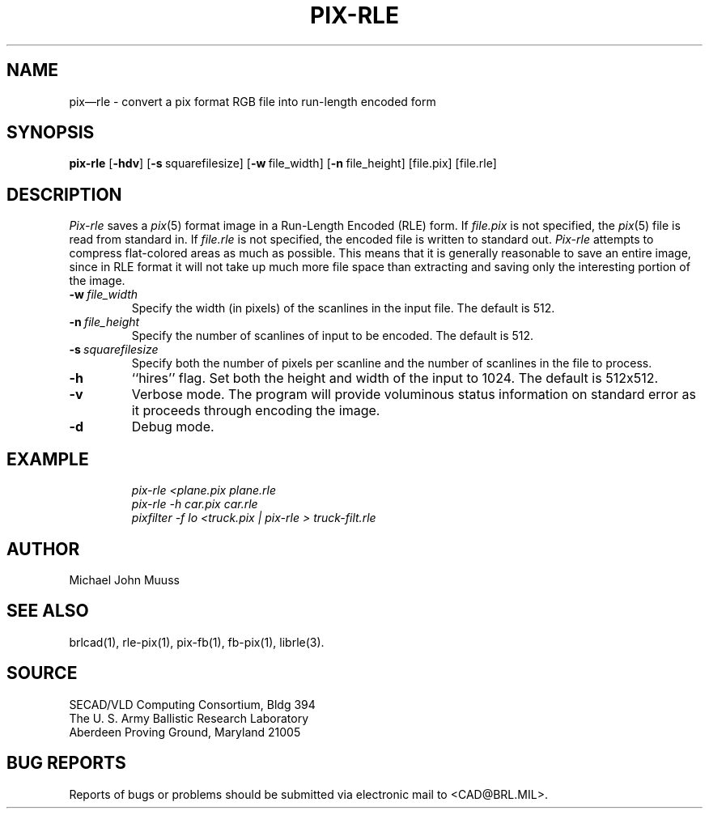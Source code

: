.TH PIX-RLE 1 BRL/CAD
.SH NAME
pix\(emrle \- convert a pix format RGB file into run-length encoded form
.SH SYNOPSIS
.B pix-rle
.RB [ \-hdv ]
.RB [ \-s\  squarefilesize]
.RB [ \-w\  file_width]
.RB [ \-n\  file_height]
.RB [file.pix]
.RB [file.rle]
.SH DESCRIPTION
.I Pix-rle\^
saves a
.IR pix (5)
format image in a
Run-Length Encoded (RLE) form.
If
.I file.pix\^
is not specified, the
.IR pix (5)
file is read from standard in.
If
.I file.rle\^
is not specified, the encoded file is written to standard out.
.I Pix-rle\^
attempts to compress flat-colored areas
as much as possible.
This means that it is generally reasonable to save an entire image,
since in RLE format it will not take up much more file space than
extracting and saving only the
interesting portion of the image.
.TP
.BI \-w\  file_width
Specify the width (in pixels) of the scanlines in the input file.
The default is 512.
.TP
.BI \-n\  file_height
Specify the number of scanlines of input to be encoded.
The default is 512.
.TP
.BI \-s\  squarefilesize
Specify both the number of pixels per scanline and the number of
scanlines in the file to process.
.TP
.B \-h
``hires'' flag.
Set both the height and width of the input to 1024.
The default is 512x512.
.TP
.B \-v
Verbose mode.
The program will provide voluminous status information
on standard error as it proceeds through encoding the image.
.TP
.B \-d
Debug mode.
.SH EXAMPLE
.RS
.ft I
pix-rle \|\<plane.pix \|plane.rle
.br
pix-rle \|\-h \|car.pix \|car.rle
.br
pixfilter -f lo <truck.pix | pix-rle > truck-filt.rle
.ft R
.RE
.SH AUTHOR
Michael John Muuss
.SH "SEE ALSO"
brlcad(1), rle-pix(1), pix-fb(1), fb-pix(1), librle(3).
.SH SOURCE
SECAD/VLD Computing Consortium, Bldg 394
.br
The U. S. Army Ballistic Research Laboratory
.br
Aberdeen Proving Ground, Maryland  21005
.SH "BUG REPORTS"
Reports of bugs or problems should be submitted via electronic
mail to <CAD@BRL.MIL>.
